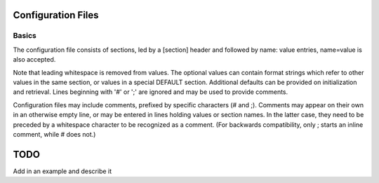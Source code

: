 Configuration Files
===================

Basics
------
The configuration file consists of sections, led by a [section] header and followed by
name: value entries, name=value is also accepted.

Note that leading whitespace is removed from values.
The optional values can contain format strings which refer to other values in the same section,
or values in a special DEFAULT section. Additional defaults can be provided on initialization
and retrieval. Lines beginning with '#' or ';' are ignored and may be used to provide comments.

Configuration files may include comments, prefixed by specific characters (# and ;).
Comments may appear on their own in an otherwise empty line, or may be entered in lines
holding values or section names. In the latter case, they need to be preceded by a whitespace
character to be recognized as a comment. (For backwards compatibility, only ; starts an inline
comment, while # does not.)

TODO
====
Add in an example and describe it




